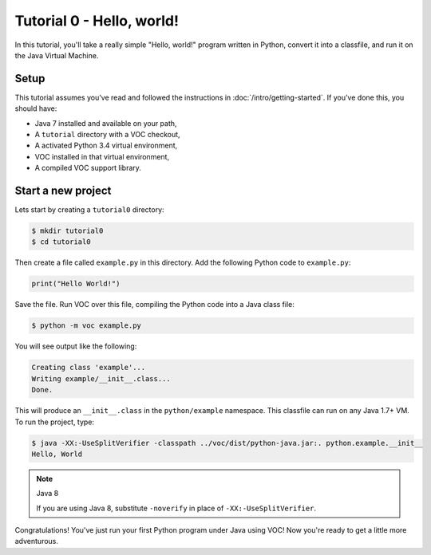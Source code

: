 Tutorial 0 - Hello, world!
==========================

In this tutorial, you'll take a really simple "Hello, world!" program written in
Python, convert it into a classfile, and run it on the Java Virtual Machine.

Setup
-----

This tutorial assumes you've read and followed the instructions in
:doc:`/intro/getting-started`. If you've done this, you should have:

* Java 7 installed and available on your path,
* A ``tutorial`` directory with a VOC checkout,
* A activated Python 3.4 virtual environment,
* VOC installed in that virtual environment,
* A compiled VOC support library.

Start a new project
-------------------

Lets start by creating a ``tutorial0`` directory:

.. code-block:: python

    $ mkdir tutorial0
    $ cd tutorial0

Then create a file called ``example.py`` in this directory.
Add the following Python code to ``example.py``:

.. code-block:: python

    print("Hello World!")

Save the file. Run VOC over this file, compiling the Python code into a Java
class file:

.. code-block:: bash

    $ python -m voc example.py

You will see output like the following:

.. code-block:: bash

    Creating class 'example'...
    Writing example/__init__.class...
    Done.

This will produce an ``__init__.class`` in the ``python/example`` namespace.
This classfile can run on any Java 1.7+ VM. To run the project, type:

.. code-block:: bash

    $ java -XX:-UseSplitVerifier -classpath ../voc/dist/python-java.jar:. python.example.__init__
    Hello, World

.. note:: Java 8

   If you are using Java 8, substitute ``-noverify`` in place of ``-XX:-UseSplitVerifier``.

Congratulations! You've just run your first Python program under Java using
VOC! Now you're ready to get a little more adventurous.
